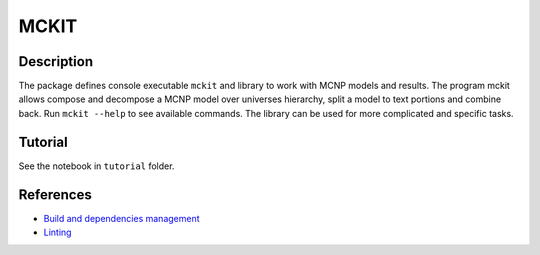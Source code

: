 .. include preamble.rst

MCKIT
=====

Description
-----------

The package defines console executable ``mckit`` and library to work with
MCNP models and results. The program mckit allows compose and decompose a MCNP
model over universes hierarchy, split a model to text portions and combine
back.
Run ``mckit --help`` to see available commands.
The library can be used for more complicated and specific tasks.

Tutorial
--------

See the notebook in ``tutorial`` folder.

References
----------

* `Build and dependencies management <https://cjolowicz.github.io/posts/hypermodern-python-01-setup>`_
* `Linting <https://cjolowicz.github.io/posts/hypermodern-python-03-linting>`_
